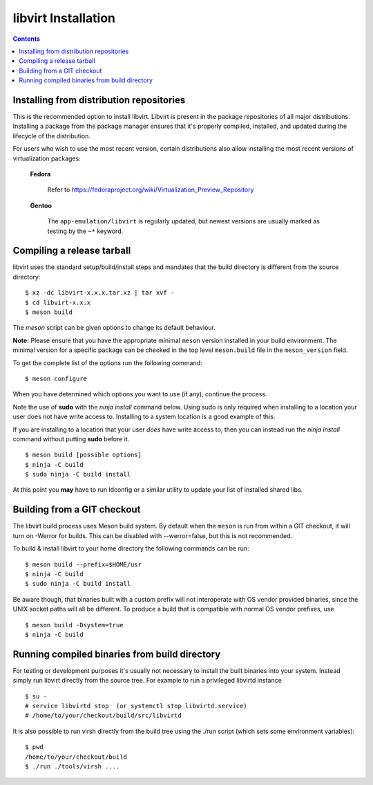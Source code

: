 ====================
libvirt Installation
====================

.. contents::

Installing from distribution repositories
-----------------------------------------

This is the recommended option to install libvirt. Libvirt is present in the
package repositories of all major distributions. Installing a package from the
package manager ensures that it's properly compiled, installed, and updated
during the lifecycle of the distribution.

For users who wish to use the most recent version, certain distributions also
allow installing the most recent versions of virtualization packages:

  **Fedora**

    Refer to https://fedoraproject.org/wiki/Virtualization_Preview_Repository

  **Gentoo**

   The ``app-emulation/libvirt`` is regularly updated, but newest versions are
   usually marked as testing by the ``~*`` keyword.

Compiling a release tarball
---------------------------

libvirt uses the standard setup/build/install steps and mandates that
the build directory is different from the source directory:

::

   $ xz -dc libvirt-x.x.x.tar.xz | tar xvf -
   $ cd libvirt-x.x.x
   $ meson build

The *meson* script can be given options to change its default behaviour.

**Note:** Please ensure that you have the appropriate minimal ``meson`` version
installed in your build environment. The minimal version for a specific package
can be checked in the top level ``meson.build`` file in the ``meson_version``
field.

To get the complete list of the options run the following command:

::

   $ meson configure

When you have determined which options you want to use (if any),
continue the process.

Note the use of **sudo** with the *ninja install* command below. Using
sudo is only required when installing to a location your user does not
have write access to. Installing to a system location is a good example
of this.

If you are installing to a location that your user *does* have write
access to, then you can instead run the *ninja install* command without
putting **sudo** before it.

::

   $ meson build [possible options]
   $ ninja -C build
   $ sudo ninja -C build install

At this point you **may** have to run ldconfig or a similar utility to
update your list of installed shared libs.

Building from a GIT checkout
----------------------------

The libvirt build process uses Meson build system. By default when the
``meson`` is run from within a GIT checkout, it will turn on -Werror for
builds. This can be disabled with --werror=false, but this is not
recommended.

To build & install libvirt to your home directory the following commands
can be run:

::

   $ meson build --prefix=$HOME/usr
   $ ninja -C build
   $ sudo ninja -C build install

Be aware though, that binaries built with a custom prefix will not
interoperate with OS vendor provided binaries, since the UNIX socket
paths will all be different. To produce a build that is compatible with
normal OS vendor prefixes, use

::

   $ meson build -Dsystem=true
   $ ninja -C build


Running compiled binaries from build directory
----------------------------------------------

For testing or development purposes it's usually not necessary to install the
built binaries into your system. Instead simply run libvirt directly from the
source tree. For example to run a privileged libvirtd instance

::

   $ su -
   # service libvirtd stop  (or systemctl stop libvirtd.service)
   # /home/to/your/checkout/build/src/libvirtd


It is also possible to run virsh directly from the build tree using the
./run script (which sets some environment variables):

::

   $ pwd
   /home/to/your/checkout/build
   $ ./run ./tools/virsh ....
